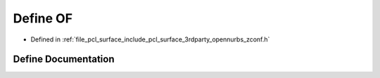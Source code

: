 .. _exhale_define_zconf_8h_1aa6c3c093d0900e1d96d07c91b53c1b5d:

Define OF
=========

- Defined in :ref:`file_pcl_surface_include_pcl_surface_3rdparty_opennurbs_zconf.h`


Define Documentation
--------------------


.. doxygendefine:: OF
